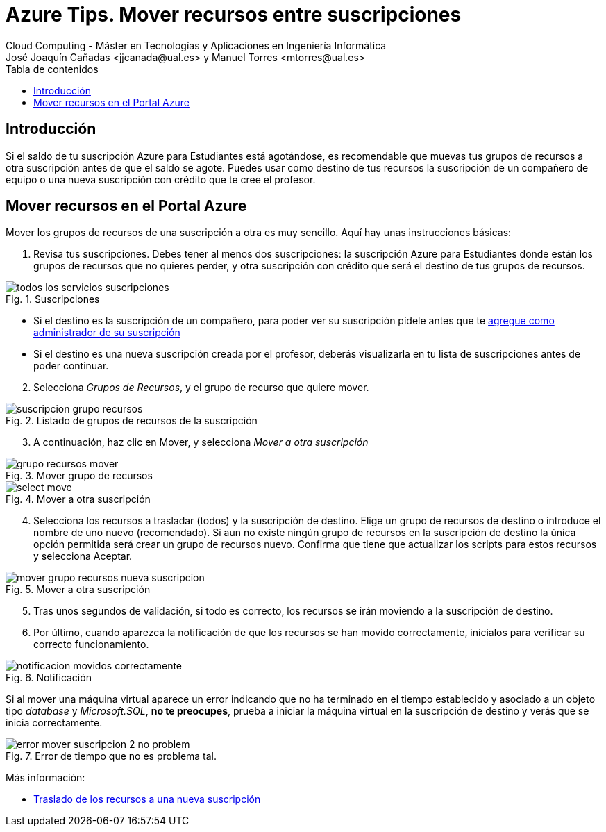 ////
Codificación, idioma, tabla de contenidos, tipo de documento
////
:encoding: utf-8
:lang: es
:toc: right
:toc-title: Tabla de contenidos
:keywords: Selenium end-to-end testing
:doctype: book
:icons: font

////
/// activar btn:
////
:experimental:

:source-highlighter: rouge
:rouge-linenums-mode: inline

// :highlightjsdir: ./highlight

:figure-caption: Fig.
:imagesdir: images

////
Nombre y título del trabajo
////
= Azure Tips. Mover recursos entre suscripciones
Cloud Computing - Máster en Tecnologías y Aplicaciones en Ingeniería Informática
José Joaquín Cañadas <jjcanada@ual.es> y Manuel Torres <mtorres@ual.es>

// Entrar en modo no numerado de apartados
:numbered!: 

[abstract]
////
COLOCA A CONTINUACIÓN EL RESUMEN
////

== Introducción
Si el saldo de tu suscripción Azure para Estudiantes está agotándose, es recomendable que muevas tus grupos de recursos a otra suscripción antes de que el saldo se agote. Puedes usar como destino de tus recursos la suscripción de un compañero de equipo o una nueva suscripción con crédito que te cree el profesor. 


== Mover recursos en el Portal Azure

Mover los grupos de recursos de una suscripción a otra es muy sencillo. Aquí hay unas instrucciones básicas:

. Revisa tus suscripciones. Debes tener al menos dos suscripciones: la suscripción Azure para Estudiantes donde están los grupos de recursos que no quieres perder, y otra suscripción con crédito que será el destino de tus grupos de recursos.

.Suscripciones
image::todos-los-servicios-suscripciones.png[role="thumb", align="center"]

* Si el destino es la suscripción de un compañero, para poder ver su suscripción pídele antes que te link:agregar-administrador.html[agregue como administrador de su suscripción]

* Si el destino es una nueva suscripción creada por el profesor, deberás visualizarla en tu lista de suscripciones antes de poder continuar.

[start=2]
. Selecciona _Grupos de Recursos_, y el grupo de recurso que quiere mover.

.Listado de grupos de recursos de la suscripción
image::suscripcion-grupo-recursos.png[role="thumb", align="center"]

[start=3]
. A continuación, haz clic en Mover, y selecciona _Mover a otra suscripción_

.Mover grupo de recursos
image::grupo-recursos-mover.png[role="thumb", align="center"]

.Mover a otra suscripción
image::https://docs.microsoft.com/es-es/azure/azure-resource-manager/management/media/move-resource-group-and-subscription/select-move.png[role="thumb", align="center"]

[start=4]
. Selecciona los recursos a trasladar (todos) y la suscripción de destino. Elige un grupo de recursos de destino o introduce el nombre de uno nuevo (recomendado). Si aun no existe ningún grupo de recursos en la suscripción de destino la única opción permitida será crear un grupo de recursos nuevo.
Confirma que tiene que actualizar los scripts para estos recursos y selecciona Aceptar.

.Mover a otra suscripción
image::mover-grupo-recursos-nueva-suscripcion.png[role="thumb", align="center"]

[start=5]

. Tras unos segundos de validación, si todo es correcto, los recursos se irán moviendo a la suscripción de destino. 

. Por último, cuando aparezca la notificación de que los recursos se han movido correctamente, inícialos para verificar su correcto funcionamiento.


.Notificación
image::notificacion-movidos-correctamente.png[role="thumb", align="center"]

Si al mover una máquina virtual aparece un error indicando que no ha terminado en el tiempo establecido y asociado a un objeto tipo _database_ y _Microsoft.SQL_, *no te preocupes*, prueba a iniciar la máquina virtual en la suscripción de destino y verás que se inicia correctamente. 

.Error de tiempo que no es problema tal.
image::error-mover-suscripcion-2-no-problem.png[role="thumb", align="center"]



****
Más información: 

- https://docs.microsoft.com/es-es/azure/azure-resource-manager/management/move-resource-group-and-subscription#use-the-portal[Traslado de los recursos a una nueva suscripción]

****